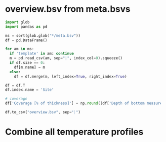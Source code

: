 
#+PROPERTY: header-args:jupyter-python+ :session boreholes :kernel ds

* overview.bsv from meta.bsvs

#+BEGIN_SRC jupyter-python
import glob
import pandas as pd

ms = sort(glob.glob("*/meta.bsv"))
df = pd.DataFrame()

for am in ms:
  if 'template' in am: continue
  m = pd.read_csv(am, sep="|", index_col=0).squeeze()
  if df.size == 0:
    df[m.name] = m
  else:
    df = df.merge(m, left_index=True, right_index=True)

df = df.T
df.index.name = 'Site'

# coverage
df['Coverage [% of thickness]'] = np.round((df['Depth of bottom measurement [m]'].astype(np.float) - df['Depth of top measurement [m]'].astype(np.float)) / pd.to_numeric(df['Ice thickness [m]'], errors='coerce').astype(np.float) * 100).replace(np.nan,0).astype(np.int)

df.to_csv("overview.bsv", sep="|")
#+END_SRC

#+RESULTS:

* Combine all temperature profiles


* Code                                                  :noexport:
#+NAME: init
#+BEGIN_SRC jupyter-python
import numpy as np
import pandas as pd
import matplotlib.pyplot as plt

import matplotlib
from matplotlib import rc
rc('font', size=12)
rc('text', usetex=False)
# matplotlib.pyplot.xkcd()
#+END_SRC

#+NAME: fig_setup
#+BEGIN_SRC jupyter-python
# plt.close(1)
fig = plt.figure(1, figsize=(5,4)) # w,h
# get_current_fig_manager().window.move(0,0)
fig.clf()
fig.set_tight_layout(True)
# import matplotlib.gridspec as gridspec
# gs = gridspec.GridSpec(1, 1) #w,h
# ax = plt.subplot(gs[:,:])
ax = fig.add_subplot(111)

# ax.plot(np.sin(np.arange(0,2*pi,0.1)))
# plt.savefig('.png', transparent=True, bbox_inches='tight', dpi=300)
#+END_SRC

#+name: extract_site_from_overview
#+BEGIN_SRC jupyter-python :noweb-ref extract_site_from_overview
import pandas as pd
df = pd.read_csv('../borehole_temperature.csv', sep='|', index_col=1)
df = pd.DataFrame(df.loc[site])
df.loc['Data source'] = df.loc['Data source'].values.astype('<U30')
df
#+END_SRC
